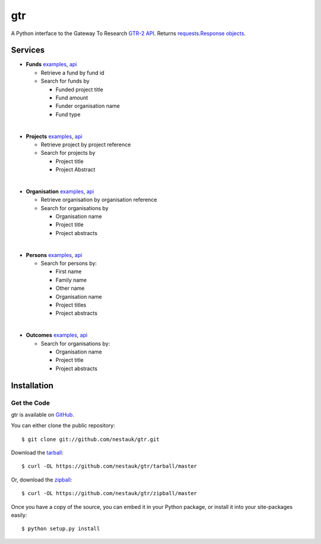 ===
gtr
===

.. image:: https://travis-ci.org/nestauk/gtr.png?branch=master
   :target: https://travis-ci.org/nestauk/gtr

.. image:: https://coveralls.io/repos/Nesta/gtr/badge.svg?branch=master&service=github
    :target https://coveralls.io/r/Nesta/gtr

A Python interface to the Gateway To Research `GTR-2 API <http://gtr.rcuk.ac.uk/resources/GtR-2-API-v1.4.pdf>`_.
Returns `requests.Response objects <http://docs.python-requests.org/en/latest/api/#requests.Response>`_.

Services
========

- **Funds** `examples <./docs/funds.md#funds>`__, `api <http://gtr.rcuk.ac.uk/gtr/api/fund>`__

  - Retrieve a fund by fund id
  - Search for funds by

    - Funded project title
    - Fund amount
    - Funder organisation name
    - Fund type
|
- **Projects** `examples <./docs/projects.md#projects>`__, `api <http://gtr.rcuk.ac.uk/gtr/api/projects>`__

  - Retrieve project by project reference
  - Search for projects by

    - Project title
    - Project Abstract
|
- **Organisation** `examples <./docs/organisations.md#organisations>`__, `api <http://gtr.rcuk.ac.uk/gtr/api/organisations>`__

  - Retrieve organisation by organisation reference
  - Search for organisations by

    - Organisation name
    - Project title
    - Project abstracts
|
- **Persons** `examples <./docs/persons.md#persons>`__, `api <http://gtr.rcuk.ac.uk/gtr/api/persons>`__

  - Search for persons by:

    - First name
    - Family name
    - Other name
    - Organisation name
    - Project titles
    - Project abstracts
|
- **Outcomes** `examples <./docs/outcome.md#outcome>`__, `api <http://gtr.rcuk.ac.uk/gtr/api/outcome>`__

  - Search for organisations by:

    - Organisation name
    - Project title
    - Project abstracts

Installation
============

Get the Code
------------

gtr is available on `GitHub <https://github.com/nestauk/gtr>`_.

You can either clone the public repository::

    $ git clone git://github.com/nestauk/gtr.git

Download the `tarball <https://github.com/jamesgardiner/nestauk/tarball/master>`_::

    $ curl -OL https://github.com/nestauk/gtr/tarball/master

Or, download the `zipball <https://github.com/jamesgardiner/nestauk/zipball/master>`_::

    $ curl -OL https://github.com/nestauk/gtr/zipball/master


Once you have a copy of the source, you can embed it in your Python package,
or install it into your site-packages easily::

    $ python setup.py install
